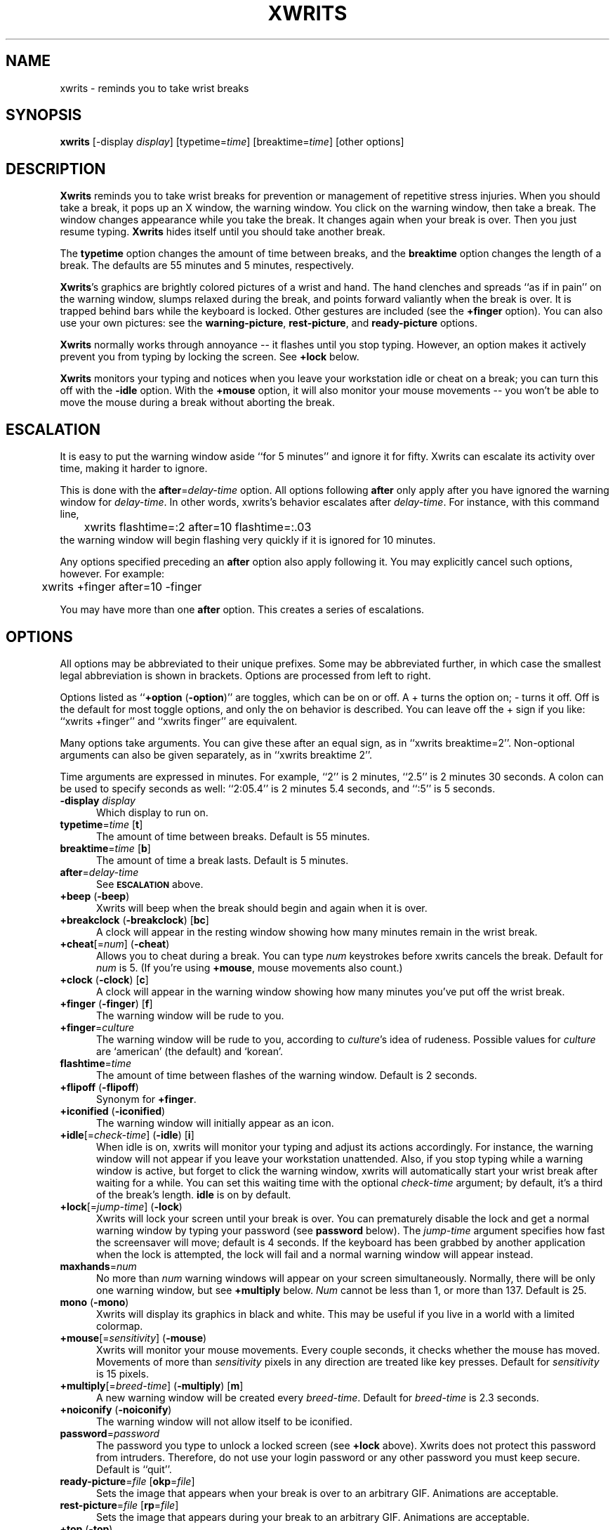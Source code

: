 .\" -*- mode: nroff -*-
.ds V 2.8
.ds E " \-\- 
.if t .ds E \(em
'
'.html <!DOCTYPE HTML PUBLIC "-//W3C//DTD HTML 3.2//EN">
'.html <html><head><title>Xwrits Man Page</title></head>
'.html <body bgcolor="#FFFFFF" text="#000000" link="#FF0000" vlink="#000080">
'.html <h1>Xwrits Man Page</h1>
.TH XWRITS 1 "9 Aug 1999" "Version \*V"
.SH NAME
xwrits \- reminds you to take wrist breaks
.SH SYNOPSIS
.B xwrits
\%[\-display \fIdisplay\fP]
\%[typetime=\fItime\fP]
\%[breaktime=\fItime\fP]
\%[other options]
.SH DESCRIPTION
\fBXwrits\fP reminds you to take wrist breaks for prevention or management
of repetitive stress injuries. When you should take a break, it pops up an
X window, the warning window. You click on the warning window, then take a
break. The window changes appearance while you take the break. It changes
again when your break is over. Then you just resume typing. \fBXwrits\fP
hides itself until you should take another break.
.PP
The \fBtypetime\fP option changes the amount of time between breaks, and
the \fBbreaktime\fP option changes the length of a break. The defaults are
55 minutes and 5 minutes, respectively.
.PP
\fBXwrits\fP's graphics are brightly colored pictures of a wrist and hand.
The hand clenches and spreads ``as if in pain'' on the warning window,
slumps relaxed during the break, and points forward valiantly when the
break is over. It is trapped behind bars while the keyboard is locked.
Other gestures are included (see the \fB+finger\fP option). You can also
use your own pictures: see the \fBwarning-picture\fP, \fBrest-picture\fP,
and \fBready-picture\fP options.
.PP
\fBXwrits\fP normally works through annoyance\*Eit flashes until you stop
typing. However, an option makes it actively prevent you from typing by
locking the screen. See \fB+lock\fP below.
.PP
\fBXwrits\fP monitors your typing and notices when you leave your
workstation idle or cheat on a break; you can turn this off with the
\fB-idle\fP option. With the \fB+mouse\fP option, it will also monitor your
mouse movements\*Eyou won't be able to move the mouse during a break
without aborting the break.
'
.SH ESCALATION
It is easy to put the warning window aside ``for 5 minutes'' and
ignore it for fifty. Xwrits can escalate its activity over time,
making it harder to ignore.
.PP
This is done with the \fBafter\fP=\fIdelay-time\fP option. All options
following \fBafter\fP only apply after you have ignored the warning window
for \fIdelay-time\fP. In other words, xwrits's behavior escalates after
\fIdelay-time\fP. For instance, with this command line,
.nf
	xwrits flashtime=:2 after=10 flashtime=:.03
.fi
the warning window will begin flashing very quickly if it is ignored
for 10 minutes.
.PP
Any options specified preceding an \fBafter\fP option also apply
following it. You may explicitly cancel such options, however. For
example:
.nf
	xwrits +finger after=10 -finger
.fi
.PP
You may have more than one \fBafter\fP option. This creates a series
of escalations.
'
.SH OPTIONS
All options may be abbreviated to their unique prefixes. Some may be
abbreviated further, in which case the smallest legal abbreviation is shown
in brackets. Options are processed from left to right.
.PP
Options listed as ``\fB+option\fP (\fB\-option\fP)'' are toggles, which can
be on or off. A + turns the option on; \- turns it off. Off is the default
for most toggle options, and only the on behavior is described. You can
leave off the + sign if you like: ``xwrits +finger'' and ``xwrits finger''
are equivalent.
.PP
Many options take arguments. You can give these after an equal sign, as in
``xwrits breaktime=2''. Non-optional arguments can also be given
separately, as in ``xwrits breaktime 2''.
.PP
Time arguments are expressed in minutes. For example, ``2'' is 2 minutes,
``2.5'' is 2 minutes 30 seconds. A colon can be used to specify seconds as
well: ``2:05.4'' is 2 minutes 5.4 seconds, and ``:5'' is 5 seconds.

.TP 5
\fB\-display\fP \fIdisplay\fP
Which display to run on.
'
.TP 5
\fBtypetime\fP=\fItime\fP [\fBt\fP]
The amount of time between breaks. Default is 55 minutes.
'
.TP 5
\fBbreaktime\fP=\fItime\fP [\fBb\fP]
The amount of time a break lasts. Default is 5 minutes.
'
.TP 5
\fBafter\fP=\fIdelay-time\fP
See
.SB ESCALATION
above.
'
.TP 5
\fB+beep\fP (\fB\-beep\fP)
Xwrits will beep when the break should begin and again when it is
over.
'
.TP 5
\fB+breakclock\fP (\fB\-breakclock\fP) [\fBbc\fP]
A clock will appear in the resting window showing how many minutes
remain in the wrist break.
'
.TP 5
\fB+cheat\fP[=\fInum\fP] (\fB\-cheat\fP)
Allows you to cheat during a break. You can type \fInum\fP keystrokes
before xwrits cancels the break. Default for \fInum\fP is 5. (If you're
using \fB+mouse\fP, mouse movements also count.)
'
.TP 5
\fB+clock\fP (\fB\-clock\fP) [\fBc\fP]
A clock will appear in the warning window showing how many minutes
you've put off the wrist break.
'
.TP 5
\fB+finger\fP (\fB\-finger\fP) [\fBf\fP]
The warning window will be rude to you.
'
.TP 5
\fB+finger\fP=\fIculture\fP
The warning window will be rude to you, according to \fIculture\fP's idea
of rudeness. Possible values for \fIculture\fP are `american' (the default)
and `korean'.
'
.TP 5
\fBflashtime\fP=\fItime\fP
The amount of time between flashes of the warning window. Default is 2
seconds.
'
.TP 5
\fB+flipoff\fP (\fB\-flipoff\fP)
Synonym for \fB+finger\fP.
'
.TP 5
\fB+iconified\fP (\fB\-iconified\fP)
The warning window will initially appear as an icon.
'
.TP 5
\fB+idle\fP[=\fIcheck-time\fP] (\fB\-idle\fP) [\fBi\fP]
'
When idle is on, xwrits will monitor your typing and adjust its actions
accordingly. For instance, the warning window will not appear if you leave
your workstation unattended. Also, if you stop typing while a warning
window is active, but forget to click the warning window, xwrits will
automatically start your wrist break after waiting for a while. You can set
this waiting time with the optional \fIcheck-time\fP argument; by default,
it's a third of the break's length. \fBidle\fP is on by default.
'
.TP 5
\fB+lock\fP[=\fIjump-time\fP] (\fB\-lock\fP)
Xwrits will lock your screen until your break is
over. You can prematurely disable the lock and get a normal warning
window by typing your password (see \fBpassword\fP below). The
\fIjump-time\fP argument specifies how fast the screensaver will move;
default is 4 seconds. If the keyboard has been grabbed by another
application when the lock is attempted, the lock will fail and a
normal warning window will appear instead.
'
.TP 5
\fBmaxhands\fP=\fInum\fP
No more than \fInum\fP warning windows will appear on your screen
simultaneously. Normally, there will be only one warning window, but
see \fB+multiply\fP below. \fINum\fP cannot be less than 1, or more
than 137. Default is 25.
'
.TP 5
\fBmono\fP (\fB\-mono\fP)
Xwrits will display its graphics in black and white. This may be useful if
you live in a world with a limited colormap.
'
.TP 5
\fB+mouse\fP[=\fIsensitivity\fP] (\fB\-mouse\fP)
Xwrits will monitor your mouse movements. Every couple seconds, it checks
whether the mouse has moved. Movements of more than \fIsensitivity\fP
pixels in any direction are treated like key presses. Default for
\fIsensitivity\fP is 15 pixels.
'
.TP 5
\fB+multiply\fP[=\fIbreed-time\fP] (\fB\-multiply\fP) [\fBm\fP]
A new warning window will be created every \fIbreed-time\fP. Default for
\fIbreed-time\fP is 2.3 seconds.
'
.TP 5
\fB+noiconify\fP (\fB\-noiconify\fP)
The warning window will not allow itself to be iconified.
'
.TP 5
\fBpassword\fP=\fIpassword\fP
The password you type to unlock a locked screen (see \fB+lock\fP above).
Xwrits does not protect this password from intruders.
Therefore, do not use your login password or any other password you must
keep secure. Default is ``quit''.
'
.TP 5
\fBready-picture\fP=\fIfile\fP [\fBokp\fP=\fIfile\fP]
Sets the image that appears when your break is over to an arbitrary GIF.
Animations are acceptable.
'
.TP 5
\fBrest-picture\fP=\fIfile\fP [\fBrp\fP=\fIfile\fP]
Sets the image that appears during your break to an arbitrary GIF.
Animations are acceptable.
'
.TP 5
\fB+top\fP (\fB\-top\fP)
The warning window will try to keep itself above all other windows on the
desktop. (Note: it can be fooled into staying only partially visible.)
'
.TP 5
\fBwarning-picture\fP=\fIfile\fP [\fBwp\fP=\fIfile\fP]
Sets the image that appears on the warning window to an arbitrary GIF.
Animations are acceptable.
'
.TP 5
\fBversion\fP
Prints the version number and some quickie warranty information and exits.
'
.SH EXAMPLES
Here is the way I run xwrits:
.nf
	xwrits typetime=40 finger after 15 clock multiply=5:1.4
.fi
This looks pretty spectacular:
.nf
	xwrits t=0 b=:2 f fla=:.5 m=:.31 max=100 -i
.fi
Whee!!
'
.SH AUTHOR
Eddie Kohler, eddietwo@lcs.mit.edu
.br
http://www.lcdf.org/~eddietwo/
.PP
http://www.lcdf.org/~eddietwo/xwrits/
.br
The \fBxwrits\fP home page (for distributions and so forth).
.PP
Idea for idle processing code from
.BR xautolock (1)
by Stefan De Troch and Michel Eyckmans
'
.SH BUGS
Xwrits does not use the X resource database at all.
.PP
More options might be nice. So might more careful screen locking and
password protection. I would like to include rude finger gestures from
other cultures (see the GESTURES file in the distribution for gestures I
know about so far).
.PP
Please send any bugs, comments, or suggestions to me.
.PP
Yes the misspelling is intentional.
.PP
Yes it's my left wrist.
